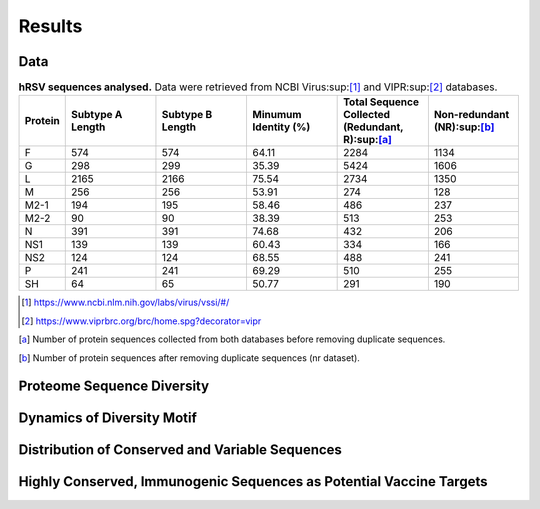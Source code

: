 =======
Results
=======

----
Data
----

.. list-table:: **hRSV sequences analysed.** Data were retrieved from NCBI Virus:sup:[1]_ and VIPR:sup:[2]_ databases.
   :widths: 25 50 50 50 50 50
   :header-rows: 1

   * - Protein
     - Subtype A Length
     - Subtype B Length
     - Minumum Identity (%)
     - Total Sequence Collected (Redundant, R):sup:[a]_
     - Non-redundant (NR):sup:[b]_
   * - F
     - 574
     - 574
     - 64.11
     - 2284
     - 1134
   * - G
     - 298
     - 299
     - 35.39
     - 5424
     - 1606
   * - L
     - 2165
     - 2166
     - 75.54
     - 2734
     - 1350
   * - M
     - 256
     - 256
     - 53.91
     - 274
     - 128
   * - M2-1
     - 194
     - 195
     - 58.46
     - 486
     - 237
   * - M2-2
     - 90
     - 90
     - 38.39
     - 513
     - 253
   * - N
     - 391
     - 391
     - 74.68
     - 432
     - 206
   * - NS1
     - 139
     - 139
     - 60.43
     - 334
     - 166
   * - NS2
     - 124
     - 124
     - 68.55
     - 488
     - 241
   * - P
     - 241
     - 241
     - 69.29
     - 510
     - 255
   * - SH
     - 64
     - 65
     - 50.77
     - 291
     - 190
.. [1] https://www.ncbi.nlm.nih.gov/labs/virus/vssi/#/
.. [2] https://www.viprbrc.org/brc/home.spg?decorator=vipr
.. [a] Number of protein sequences collected from both databases before removing duplicate sequences.
.. [b] Number of protein sequences after removing duplicate sequences (nr dataset).

---------------------------
Proteome Sequence Diversity
---------------------------

---------------------------
Dynamics of Diversity Motif
---------------------------

------------------------------------------------
Distribution of Conserved and Variable Sequences
------------------------------------------------

----------------------------------------------------
Highly Conserved, Immunogenic Sequences as Potential Vaccine Targets
----------------------------------------------------